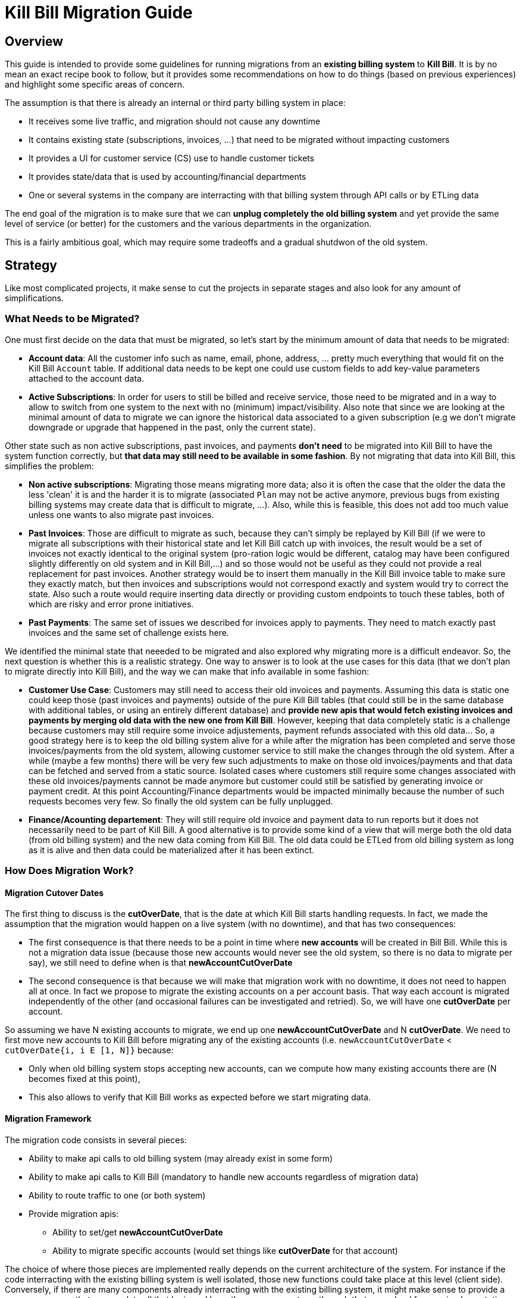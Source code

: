 = Kill Bill Migration Guide

== Overview

This guide is intended to provide some guidelines for running migrations from an **existing billing system** to **Kill Bill**.
It is by no mean an exact recipe book to follow, but it provides some recommendations on how to do things (based on previous experiences) and highlight some specific areas of concern.

The assumption is that there is already an internal or third party billing system in place:

* It receives some live traffic, and migration should not cause any downtime
* It contains existing state (subscriptions, invoices, ...) that need to be migrated without impacting customers
* It provides a UI for customer service (CS) use to handle customer tickets
* It provides state/data that is used by accounting/financial departments
* One or several systems in the company are interracting with that billing system through API calls or by ETLing data

The end goal of the migration is to make sure that we can **unplug completely the old billing system** and yet provide the same level of service (or better) for the customers and the various departments in the organization.

This is a fairly ambitious goal, which may require some tradeoffs and a gradual shutdwon of the old system.

== Strategy

Like most complicated projects, it make sense to cut the projects in separate stages and also look for any amount of simplifications. 

=== What Needs to be Migrated?

One must first decide on the data that must be migrated, so let's start by the minimum amount of data that needs to be migrated:

* **Account data**: All the customer info such as name, email, phone, address, ... pretty much everything that would fit on the Kill Bill `Account` table. If additional data needs to be kept one could use custom fields to add key-value parameters attached to the account data.
* **Active Subscriptions**: In order for users to still be billed and receive service, those need to be migrated and in a way to allow to switch from one system to the next with no (minimum) impact/visibility. Also note that since we are looking at the minimal amount of data to migrate we can ignore the historical data associated to a given subscription (e.g we don't migrate downgrade or upgrade that happened in the past, only the current state).

Other state such as non active subscriptions, past invoices, and payments *don't need* to be migrated into Kill Bill to have the system function correctly, but **that data may still need to be available in some fashion**. By not migrating that data into Kill Bill, this simplifies the problem:

* **Non active subscriptions**: Migrating those means migrating more data; also it is often the case that the older the data the less 'clean' it is and the harder it is to migrate (associated `Plan` may not be active anymore, previous bugs from existing billing systems may create data that is difficult to migrate, ...). Also, while this is feasible, this does not add too much value unless one wants to also migrate past invoices.
* **Past Invoices**: Those are difficult to migrate as such, because they can't simply be replayed by Kill Bill (if we were to migrate all subscriptions with their historical state and let Kill Bill catch up with invoices, the result would be a set of invoices not exactly identical to the original system (pro-ration logic would be different, catalog may have been configured slightly differently on old system and in Kill Bill,...) and so those would not be useful as they could not provide a real replacement for past invoices. Another strategy would be to insert them manually in the Kill Bill invoice table to make sure they exactly match, but then invoices and subscriptions would not correspond exactly and system would try to correct the state. Also such a route would require inserting data directly or providing custom endpoints to touch these tables, both of which are risky and error prone initiatives.
* **Past Payments**: The same set of issues we described for invoices apply to payments. They need to match exactly past invoices and the same set of challenge exists here.

We identified the minimal state that neeeded to be migrated and also explored why migrating more is a difficult endeavor. So, the next question is whether this is a realistic strategy. One way to answer is to look at the use cases for this data (that we don't plan to migrate directly into Kill Bill), and the way we can make that info available in some fashion:

* **Customer Use Case**: Customers may still need to access their old invoices and payments. Assuming this data is static one could keep those (past invoices and payments) outside of the pure Kill Bill tables (that could still be in the same database with additional tables, or using an entirely different database) and **provide new apis that would fetch existing invoices and payments by merging old data with the new one from Kill Bill**.
However, keeping that data completely static is a challenge because customers may still require some invoice adjustements, payment refunds associated with this old data... So, a good strategy here is to keep the old billing system alive for a while after the migration has been completed and serve those invoices/payments from the old system, allowing customer service to still make the changes through the old system. After a while (maybe a few months) there will be very few such adjustments to make on those old invoices/payments and that data can be fetched and served from a static source. Isolated cases where customers still require some changes associated with these old invoices/payments cannot be made anymore but customer could still be satisfied by generating invoice or payment credit. At this point Accounting/Finance departments would be impacted minimally because the number of such requests becomes very few. So finally the old system can be fully unplugged.

* **Finance/Acounting departement**: They will still require old invoice and payment data to run reports but it does not necessarily need to be part of Kill Bill. A good alternative is to provide some kind of a view that will merge both the old data (from old billing system) and the new data coming from Kill Bill. The old data could be ETLed from old billing system as long as it is alive and then data could be materialized after it has been extinct.

=== How Does Migration Work?

==== Migration Cutover Dates

The first thing to discuss is the **cutOverDate**, that is the date at which Kill Bill starts handling requests. In fact, we made the assumption that the migration would happen on a live system (with no downtime), and that has two consequences:

* The first consequence is that there needs to be a point in time where **new accounts** will be created in Bill Bill. While this is not a migration data issue (because those new accounts would never see the old system, so there is no data to migrate per say), we still need to define when is that **newAccountCutOverDate**
* The second consequence is that because we will make that migration work with no downtime, it does not need to happen all at once. In fact we propose to migrate the existing accounts on a per account basis. That way each account is migrated independently of the other (and occasional failures can be investigated and retried). So, we will have one **cutOverDate** per account.

So assuming we have N existing accounts to migrate, we end up one **newAccountCutOverDate** and N **cutOverDate**. We need to first move new accounts to Kill Bill before migrating any of the  existing accounts (i.e. `newAccountCutOverDate` < `cutOverDate{i, i E [1, N]}` because:

* Only when old billing system stops accepting new accounts, can we compute how many existing accounts there are (N becomes fixed at this point),
* This also allows to verify that Kill Bill works as expected before we start migrating data.

==== Migration Framework

The migration code consists in several pieces:

* Ability to make api calls to old billing system (may already exist in some form)
* Ability to make api calls to Kill Bill (mandatory to handle new accounts regardless of migration data)
* Ability to route traffic to one (or both system)
* Provide migration apis:
** Ability to set/get **newAccountCutOverDate** 
** Ability to migrate specific accounts (would set things like **cutOverDate** for that account)


The choice of where those pieces are implemented really depends on the current architecture of the system. For instance if the code interracting with the existing billing system is well isolated, those new functions could take place at this level (client side). Conversely, if there are many components already interracting with the existing billing system, it might make sense to provide a new proxy server that encapsulate all that logic and have those components go through that proxy (and from an implementation point of view that proxy server could live in the same webapp as Kill Bill and access some new tables in the same database). 

The figure below shows that the migration logic owns its own migration state. It is also able to make api calls to both old billing system and Kill Bill and provide an interface to the existing Billing&Payment Components (systems that currently interact with the old billing system). From a logical point of view, the migration logic has been shown in a seprate box, but again this could be implemented in various ways.

image:https://github.com/killbill/killbill-docs/raw/v3/userguide/assets/img/migration/migration_logic.png[align=center]

==== Migration State

As discussed previously, each existing account would be migrated independently from the others providing a small granularity (and avoiding a risky 'success or fail all' type of migration). It is also important to allow for a process that provides clarity on what failed and what succeeded and the ability to restart things from where they failed. In essence, migrating an account should be an idempotent process, so if it fails part way through, things can be resumed. In order to achieve that result, the Migration Framework should own a `migration` table with the following fields (obviously one could add/remove fields as needed):

* `account_key`: The unique identifier for the account to be migrated. Based on that key account data can be pulled from old billing system.
* `migration_state`: We will see later that migrating an account is not an atomic operation so this will hold where we are in the migration process for that account
* `last_error_msg`: Some indication of what fails to ease debugging and and resuming operation
* `created_date`: Date when we first attempted to start the migration
* `update_date`: Date when we last attempted to run the migration
* `cut_over_date`: Date the migration completed (equals to `update_date` when migration has completed). Any subsequent requests after that date would be redirected to Kill Bill.


== Pre-Requisites

Before we can dig into more details on how the migration works, it is important to be ready to migrate these accounts. The readiness is something to be defined on a case by case, but there are a some things that are pretty much mandatory in all situations:

=== Setting up Kill Bill

Migrating accounts to Kill Bill first implies that Kill Bill has been deployed and configured correctly. The point of that doc is not describe those steps (we have other http://docs.killbill.io/[docs] to explain that), but let's go through a few items that require special care:

* **Catalog Creation**: The catalog should include all the `Plans` that were configured in the old billing system, so that subscription migration works. Special care should be made for billing alignments to ensure that customer ends up being billed at the same dates as they used to. Most probably the abstractions between the two worlds are slightly different (e.g in Kill Bill world we have the concept of a `PlanPhase` while in the old billing system each `PlanPhase` may correspond to a different `Plan` or event implemented differently).

* **Templates and Translations**: Kill Bill allows to configure the system using templates (e.g. invoice html visible to customer) and for http://docs.killbill.io/0.16/internationalization.html[internationalization] (e.g translating plan names in different languages).

* **Payment plugins**: Kill Bill typically interracts with a payment gateway or processor through a http://docs.killbill.io/0.16/payment_plugin.html[playment plugin]. We already have quite a few tested integrations out there so the work is either to test one of our payment plugin or write a new one to integrate with the desired gateway/processor.

* **Overdue Configuration**: Often called dunning in billing system, this http://docs.killbill.io/0.16/overdue.html[feature] lets you control what is happening when customers don't pay. Note that there is no obligation to try reproducing existing logic from old billing system if this one was not satisfactory as this will not directly impact migration. Instead it is advised to configure it to provide the desired results. This step could also be ommitted and postponed until the end of migration.

* **Analytics**: This also a good time to think about how financial reports will be computed and what kind of reports will be available for the C-level team. At this stage, one can become familiar with the data model and investigate how existing reports will be generated. Kill Bill also has an https://github.com/killbill/killbill-analytics-plugin[analytics plugin], which provides the following benefits:
** Denormalized tables (on which queries become easier to run)
** Ability to generate custom reports
** UI side for visulatization inside KAUI if needed


After the system has been configured, it is imperative to try out creating subscriptions with all the plans defined in the catalog, moving through phases by moving the Kill Bill `Clock`, performing upgrade/downgrade and at each step verifying the behavior of the system (invoice generation, ...)

=== Behavioral Analysis

At this stage, the system has been setup (proper validated catalog, ...) and there was enough manual testing to provide confidence with the setup of the system. We are now moving in the behavioral analysis stage, which can be achieved by forking the stream of requests for new accounts to go both in the old billing system (because `t < newAccountCutOverDate`) and to a Kill Bill test deployment. 

This provides the following benefits:

1. It creates production-like data (actually, data is exactly like production except for fields such as CC number, names, ... that should be obfuscated). It can be used to start computing reports and bringing confidence to the C-level team that new system will provide similar type of data/results. We suggest to configure the system with a default payment plugin inside Kill Bill (to avoid any interraction with payment gateway). The reporting only happens on the subscriptions and invoices but this is enough to guarantee that system behaves correctly. 
2. It paves the way for the first stage of the migration where new accounts are directed towards Kill Bill. 

Regarding implementation, the forking of the stream can happen in the migration logic proxy. A good way to achieve this result is to write a servlet filter that forwards existing requests to old billing system but also calls the matching Kill Bill endpoints.

Regarding numbers, one should not expect the same numbers because system will behave differently: Most existing billing system are batch oriented while Kill Bill is event-based, so timing will be very different. Invoicing will also likely vary due to pro-ration logic and potentially different billing alignments. However, this is the right time to investigate differences so those are well understood and potentilaly corrected (e.g catalog issue, system configuration issue,..)

=== Redirecting New Accounts to Kill Bill

At this point we have a working Kill Bill system that was correctly configured. There is a clear path forward to provide business reports, so everything is in place to start accepting new accounts. This is `t = newAccountCutOverDate`. The migration framework is then modified in such a way that it will **not** fork the stream between old billing system and Kill Bill test instance but instead will split the stream between both systems:

* New accounts are created in Kill Bill and subsequent requests for this account are also directed to Kill Bill.
* Requests pertaining to old accounts are still directed towards old billing system.

From an implementation point of view, the servlet filter is again a good place for this logic to happen: Given an incoming request, extract `ID` of the request (depending on the request, could be the `accountId`, a `subscriptionId`, ... ) and first fetch the matching object inside Kill Bill. If it exists, request is made to Kill Bill, and if, not request is forwarded to old billing system.


== Running the Migration

=== Summary

The main idea it to provide a migration endpoint, implemented in the migration logic proxy,  that knows how to migrate each account individually. Each account migration is composed of several steps:

1. **`migration_state` = `INIT`**: Create a an entry in the migration table.
2. **`migration_state` = `ACCOUNT_MIGRATED`**: Migrate account data. This is relatively easy and low risk. The work consists in pulling account data from old billing system and mapping that to the Kill Bill data model. As mentionned before, additionnal info could be added as custom fields on the Kill Bill created `Account` (e.g ID of the account in the old system).
3. **`migration_state` = `AUTO_INVOICING_OFF`**: Setup `AUTO_INVOICING_OFF` for the `Account` to prevent the system to trigger invoices when we start migrating the subscriptions.
4. **`migration_state` = `SUBSCRIPTIONS_MIGRATED`**: Migrate active subscriptions. We will provide more detail in the next section on how that works, but the overall idea is to fetch all active subscriptions from old billing system and recreate them in Kill Bill using the right date and using the right `Plan`. The goal is to get a clean cutover and any misbilling (double billing, loss of revenue) or service disruption. Also note that in a system where there are dependencies among subscriptions (e.g. ADD_ON subscriptions), special care should be made to migrate them in the right order.
5. **`migration_state` = `OLD_SUBSCRIPTIONS_CANCELLED`**: Cancel all subscriptions in the old billing system at the right time (more detail in the next section). This is a fairly risky step because this changes the state in the old billing system. This is *not* a point of 'no-return' but a point when rollback becomes difficult. Needless to say that cancellation code for old billing system should have been tested carefully.
6. **`migration_state` = `MIGRATED`**: Remove `AUTO_INVOICING_OFF` for the `Account`.

After `t >= newAccountCutOverDate`, the set of account is fixed in the old billing system. It becomes easy to get a reliable list of all accounts that should be migrated and use that as an input for the migration endpoint.

=== Subscriptions Migration

==== Catalog Mapping

We discussed in the Pre-Requisites section, the importance to build a Kill Bill catalog that will provide the same kind of products/plans than the one configured in the old billing system. In addition to the Kill Bill catalog we also need a **mapping layer** between the name of the plans defined in the old system and the name of the `Plan` in the Kill Bill catalog. At the time of the migration, the plan associated to the subscription in the old catalog becomes a key in that mapping table to chose the correct Kill Bill `Plan` to use for the creation of the subscription.


==== Billing Dates

Migrating the active subscriptions correctly is definitely one of the challenge of the migration process. Whether the billing happens in arrear or in advance, for each subscription there is a date up to which it was billed for. This date is referred to as the `chargedThroughDate`:

* When billing in advance, the `chargedThroughDate` is the date in the future where the next invoice will occur (charging for the next period). So `nextBillingDate` = `chargedThroughDate`
* When billing in arrear, the `chargedThroughDate` is the date in the past (or present) when it was last billed. So `nextBillingDate` = `chargedThroughDate` + 1 period (e.g 1 month)

A clean subscription migration implies that we stop the billing in the old system at the `currentBillingDate` (where `currentBillingDate` + 1 Period = `nextBillingDate`) and starts the billing in Kill Bill at the `nextBillingDate`. So how to achieve that result?

The first mandatory piece is to be able to extract those dates from the old billing system for each individual subscription attached to the account. In some billing systems, there is only some support to have a `billCycleDate` (`BCD`) at the account level (day of the month at which account is billed) and so that simplifies the problem. In some other cases different subscriptions can have their own individual schedules. Kill Bill supports all models through the use of billing alignments (and for reference, even a `SUBSCRIPTION_BUNDLE` alignment) defined in the catalog. So, the starting point is to verify those alignments match the old system (this was part of the Pre-Requisites section).

From a billing point of view, we want to cancel the old subscription at `currentBillingDate` and start (the billing of) the subscription at `nextBillingDate`.

==== Entitlement Dates

A naive migration strategy would be to start the subscription in Kill Bill at `nextBillingDate`. While this works from a billing point of view, this causes some issues when the customer makes some changes (upgrade, downgrade, cancellation,...) during the interval of time such that `cutOverDate` \<= t < `nextBillingDate`: In that interval of time, the subscription would have a future startDate (= `nextBillingDate`) so immediate changes could not be applied. Also, from an entitlement point of view, starting the subscription in the future means there is no service until we reach that date.

So, we need to separate the date at which the subscription starts (`subscriptionStartDate`) and the date at which the invoicing starts: From an entitlement point of view, we could use the `cutOverDate` as the `subscriptionStartDate`, and this would work, but a better choice is to use the `originalSubscriptionStartDate` (date at which the subscription started in the old billing system). As far as entitlement goes, starting a subscription in the past is equivalent to starting it in the present, so using the Kill Bill `subscriptionStartDate` = `originalSubscriptionStartDate` solves the entitlement issue we mentionned above and it also preserves the `originalSubscriptionStartDate` of the subscription (which can be really useful for customer support when they interract with the customer).

==== Summary for Migration Dates

Let's summarize, the discussion about dates using the diagram below:

image:https://github.com/killbill/killbill-docs/raw/v3/userguide/assets/img/migration/migration_dates.png[align=center]

At t = `cutOverDate`, the account is being migrated and for each existing active subscription in the old billing system, the following happens:

1. We create a subscription with a starting date of `originalSubscriptionStartDate` (we will discuss the choice of the `Plan` in the next section)
2. We stop the billing by inserting http://killbill.io/blog/blockingstate-abstractions[`BlockingState`] events (one event at t = `originalSubscriptionStartDate` with `isBlockBilling=true` and one event at t = `nextBillingDate` with `isBlockBilling=false`)

Note that subscription apis to create subscription don't allow to specify different dates for billing and entitlement, so additional apis calls to insert the `BlockingState` are required. While less practical, this is not really an issue because at that stage we have set `AUTO_INVOICING_OFF` at the account level so nothing will happen and atomicity is not required.

==== Multi-Phase Plans

There is another concern we did not discuss yet when migrating subscriptions for multi-phase `Plans`. Kill Bill supports `Plans` with multiple `PlanPhases` (such as `TRIAL`, `DISCOUNT`, `EVERGREEN`). The old billing system may support that concept as well, or it could be that such concepts are implemented in an entirely different fashion:

* Use multiple subscriptions for each separate phase (hopefully those are linked by some mechanism otherwsie this is quite difficult to understand,
* Treat each phase as an upgrade/downgrade scenario (i.e move it to a different kind of plan)
* ...

There is obviously some amount of work to understand the old system's model, and how those will translate into Kill Bill 's catalog (again part of the Pre-Requisites stage). So, assuming we are migrating a subscription into Kill Bill using a multi-phase `Plan`, we have to be cautious with the entitlement alignments and make sure we end up on the right phase.

Assuming a subscription with a 2 phases `Plan` (`TRIAL`=15 days, followed by `EVERGREEN`). There are a few scenarios to consider:

1. At t=`cutOverDate`, the subscription is already in the `EVERGREEN` phase; in this case we need to make sure we start directly into that phase. Fortunately, this is possible because the Kill Bill api to create subscription allows to specify on which phase to start (skipping previous phases).
2. At t=`cutOverDate`, the subscription is still in TRIAL, but by chosing the `originalSubscriptionStartDate` as the start date of that subscription in Kill Bill we should end up exactly with the correct state. Let's take an example to illustrate that point:
* The subscription started on february 14th 2016 in the old system
* We decide on a `cutOverDate` of february 24th 2016, which means we are 10 days into the trial, so there should still be 5 days of trial  when migrating to Kill Bill
* The `nextBillingDate` is february 28th 2016 (date at which the trial ends, and billing would have started in old system)
* We create the subscription in Kill Bill on `originalSubscriptionStartDate` (february 14th 2016), and because this is a 2 phases `Plan`, the system will generate a `PHASE` event on `nextBillingDate` (february 28th 2016), which is exactly what we need.


==== Pending Subscription Changes

Some billing system will also allow to schedule future changes associated to a subscription (such as upgrading a subscription in the future or cancelling a subscription in the future,..). During migration it is important to keep track of those future changes. Fortunately this is fairly straight-forward using the Kill Bill apis to change Plan or cancel in the future,...





